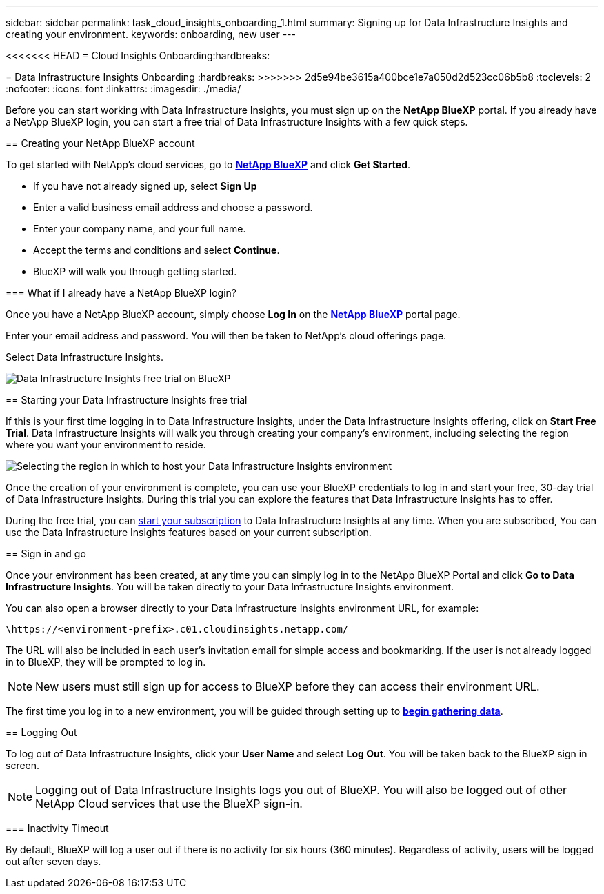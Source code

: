 ---
sidebar: sidebar
permalink: task_cloud_insights_onboarding_1.html
summary: Signing up for Data Infrastructure Insights and creating your environment.
keywords: onboarding, new user
---

<<<<<<< HEAD
= Cloud Insights Onboarding:hardbreaks:
=======
= Data Infrastructure Insights Onboarding
:hardbreaks:
>>>>>>> 2d5e94be3615a400bce1e7a050d2d523cc06b5b8
:toclevels: 2
:nofooter:
:icons: font
:linkattrs:
:imagesdir: ./media/

[.lead]

Before you can start working with Data Infrastructure Insights, you must sign up on the *NetApp BlueXP* portal. If you already have a NetApp BlueXP login, you can start a free trial of Data Infrastructure Insights with a few quick steps.


toc::[]

== Creating your NetApp BlueXP account

To get started with NetApp's cloud services, go to link:https://cloud.netapp.com[*NetApp BlueXP*^] and click *Get Started*.

* If you have not already signed up, select *Sign Up*
* Enter a valid business email address and choose a password.
* Enter your company name, and your full name.
* Accept the terms and conditions and select *Continue*.
* BlueXP will walk you through getting started.

=== What if I already have a NetApp BlueXP login?

Once you have a NetApp BlueXP account, simply choose *Log In* on the link:https://cloud.netapp.com[*NetApp BlueXP*^] portal page.

Enter your email address and password. You will then be taken to NetApp's cloud offerings page.

Select Data Infrastructure Insights.

image:BlueXP_CloudInsights.png[Data Infrastructure Insights free trial on BlueXP]

== Starting your Data Infrastructure Insights free trial

If this is your first time logging in to Data Infrastructure Insights, under the Data Infrastructure Insights offering, click on *Start Free Trial*. Data Infrastructure Insights will walk you through creating your company's environment, including selecting the region where you want your environment to reside.

image:trial_region_selector.png[Selecting the region in which to host your Data Infrastructure Insights environment]

Once the creation of your environment is complete, you can use your BlueXP credentials to log in and start your free, 30-day trial of Data Infrastructure Insights. During this trial you can explore the features that Data Infrastructure Insights has to offer. 

During the free trial, you can link:concept_subscribing_to_cloud_insights.html[start your subscription] to Data Infrastructure Insights at any time. When you are subscribed, You can use the Data Infrastructure Insights features based on your current subscription.


== Sign in and go

Once your environment has been created, at any time you can simply log in to the NetApp BlueXP Portal and click *Go to Data Infrastructure Insights*. You will be taken directly to your Data Infrastructure Insights environment.

You can also open a browser directly to your Data Infrastructure Insights environment URL, for example:

 \https://<environment-prefix>.c01.cloudinsights.netapp.com/

The URL will also be included in each user's invitation email for simple access and bookmarking. If the user is not already logged in to BlueXP, they will be prompted to log in.

NOTE: New users must still sign up for access to BlueXP before they can access their environment URL.

The first time you log in to a new environment, you will be guided through setting up to link:task_getting_started_with_cloud_insights.html[*begin gathering data*].

== Logging Out


To log out of Data Infrastructure Insights, click your *User Name* and select *Log Out*. You will be taken back to the BlueXP sign in screen.

NOTE: Logging out of Data Infrastructure Insights logs you out of BlueXP. You will also be logged out of other NetApp Cloud services that use the BlueXP sign-in.


=== Inactivity Timeout

By default, BlueXP will log a user out if there is no activity for six hours (360 minutes). Regardless of activity, users will be logged out after seven days. 


